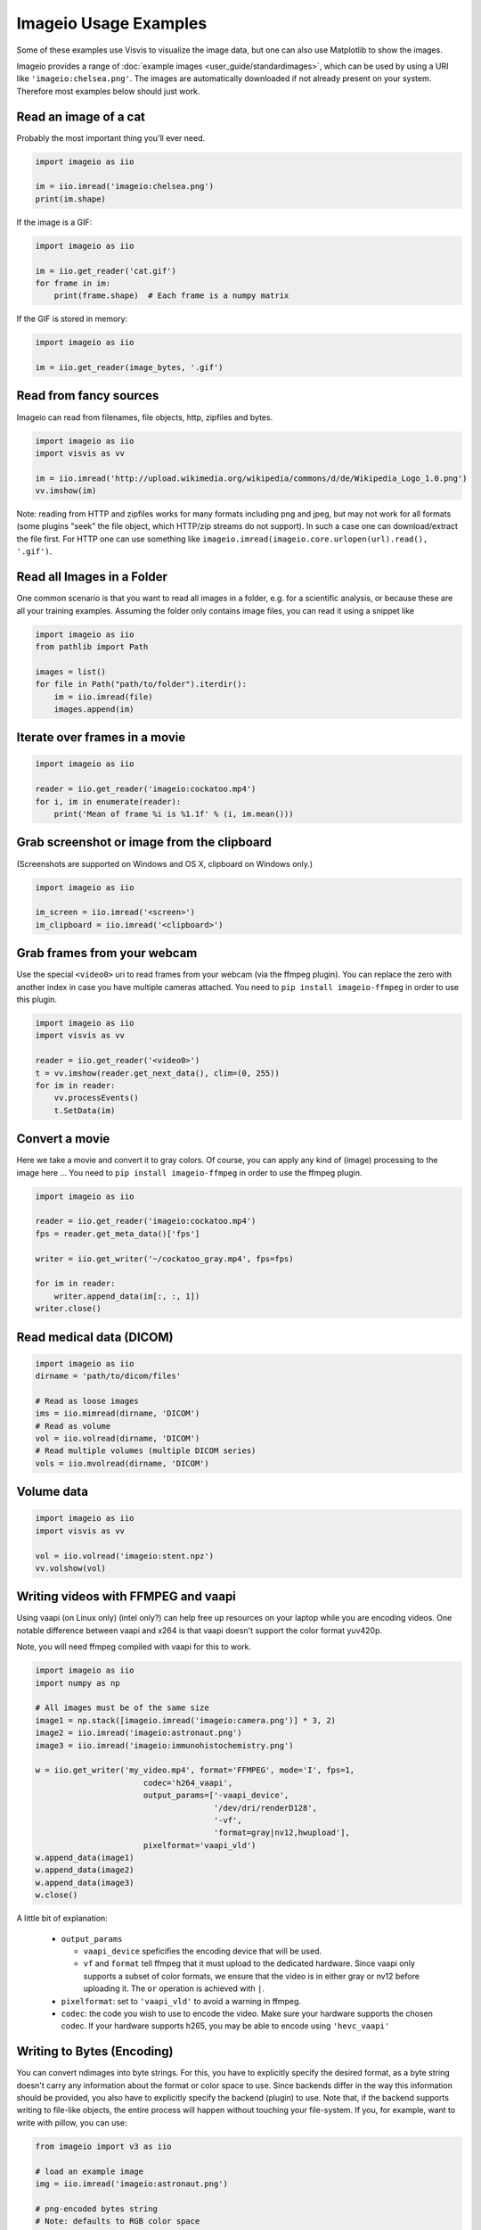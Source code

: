 Imageio Usage Examples
======================

Some of these examples use Visvis to visualize the image data,
but one can also use Matplotlib to show the images.

Imageio provides a range of :doc:`example images <user_guide/standardimages>`,
which can be used by using a URI like ``'imageio:chelsea.png'``. The images
are automatically downloaded if not already present on your system.
Therefore most examples below should just work.


Read an image of a cat
----------------------

Probably the most important thing you'll ever need.

.. code-block:: python

    import imageio as iio

    im = iio.imread('imageio:chelsea.png')
    print(im.shape)
    
If the image is a GIF:

.. code-block:: python

    import imageio as iio
    
    im = iio.get_reader('cat.gif')
    for frame in im:
        print(frame.shape)  # Each frame is a numpy matrix
    
If the GIF is stored in memory:

.. code-block:: python

    import imageio as iio
    
    im = iio.get_reader(image_bytes, '.gif')
    

Read from fancy sources
-----------------------

Imageio can read from filenames, file objects, http, zipfiles and bytes.

.. code-block:: python

    import imageio as iio
    import visvis as vv

    im = iio.imread('http://upload.wikimedia.org/wikipedia/commons/d/de/Wikipedia_Logo_1.0.png')
    vv.imshow(im)

Note: reading from HTTP and zipfiles works for many formats including png and jpeg, but may not work
for all formats (some plugins "seek" the file object, which HTTP/zip streams do not support).
In such a case one can download/extract the file first. For HTTP one can use something like
``imageio.imread(imageio.core.urlopen(url).read(), '.gif')``.

Read all Images in a Folder
---------------------------

One common scenario is that you want to read all images in a folder, e.g. for a scientific analysis, or
because these are all your training examples. Assuming the folder only contains image files, you can
read it using a snippet like

.. code-block:: python

    import imageio as iio
    from pathlib import Path

    images = list()
    for file in Path("path/to/folder").iterdir():
        im = iio.imread(file)
        images.append(im)


Iterate over frames in a movie
------------------------------

.. code-block:: python

    import imageio as iio

    reader = iio.get_reader('imageio:cockatoo.mp4')
    for i, im in enumerate(reader):
        print('Mean of frame %i is %1.1f' % (i, im.mean()))


Grab screenshot or image from the clipboard
-------------------------------------------

(Screenshots are supported on Windows and OS X, clipboard on Windows only.)

.. code-block:: python

    import imageio as iio

    im_screen = iio.imread('<screen>')
    im_clipboard = iio.imread('<clipboard>')


Grab frames from your webcam
----------------------------

Use the special ``<video0>`` uri to read frames from your webcam (via
the ffmpeg plugin). You can replace the zero with another index in case
you have multiple cameras attached. You need to ``pip install imageio-ffmpeg``
in order to use this plugin.

.. code-block:: python

    import imageio as iio
    import visvis as vv

    reader = iio.get_reader('<video0>')
    t = vv.imshow(reader.get_next_data(), clim=(0, 255))
    for im in reader:
        vv.processEvents()
        t.SetData(im)


Convert a movie
------------------------------

Here we take a movie and convert it to gray colors. Of course, you
can apply any kind of (image) processing to the image here ...
You need to ``pip install imageio-ffmpeg`` in order to use the ffmpeg plugin.

.. code-block:: python

    import imageio as iio

    reader = iio.get_reader('imageio:cockatoo.mp4')
    fps = reader.get_meta_data()['fps']

    writer = iio.get_writer('~/cockatoo_gray.mp4', fps=fps)

    for im in reader:
        writer.append_data(im[:, :, 1])
    writer.close()



Read medical data (DICOM)
-------------------------

.. code-block:: python

    import imageio as iio
    dirname = 'path/to/dicom/files'

    # Read as loose images
    ims = iio.mimread(dirname, 'DICOM')
    # Read as volume
    vol = iio.volread(dirname, 'DICOM')
    # Read multiple volumes (multiple DICOM series)
    vols = iio.mvolread(dirname, 'DICOM')


Volume data
-----------

.. code-block:: python

    import imageio as iio
    import visvis as vv

    vol = iio.volread('imageio:stent.npz')
    vv.volshow(vol)


Writing videos with FFMPEG and vaapi
------------------------------------
Using vaapi (on Linux only) (intel only?) can help free up resources on
your laptop while you are encoding videos. One notable
difference between vaapi and x264 is that vaapi doesn't support the color
format yuv420p.

Note, you will need ffmpeg compiled with vaapi for this to work.

.. code-block:: python

    import imageio as iio
    import numpy as np

    # All images must be of the same size
    image1 = np.stack([imageio.imread('imageio:camera.png')] * 3, 2)
    image2 = iio.imread('imageio:astronaut.png')
    image3 = iio.imread('imageio:immunohistochemistry.png')

    w = iio.get_writer('my_video.mp4', format='FFMPEG', mode='I', fps=1,
                           codec='h264_vaapi',
                           output_params=['-vaapi_device',
                                          '/dev/dri/renderD128',
                                          '-vf',
                                          'format=gray|nv12,hwupload'],
                           pixelformat='vaapi_vld')
    w.append_data(image1)
    w.append_data(image2)
    w.append_data(image3)
    w.close()

A little bit of explanation:

  * ``output_params``
  
    * ``vaapi_device`` speficifies the encoding device that will be used.
    * ``vf`` and ``format`` tell ffmpeg that it must upload to the dedicated
      hardware. Since vaapi only supports a subset of color formats, we ensure
      that the video is in either gray or nv12 before uploading it. The ``or``
      operation is achieved with ``|``.

  * ``pixelformat``: set to ``'vaapi_vld'`` to avoid a warning in ffmpeg.
  * ``codec``: the code you wish to use to encode the video. Make sure your
    hardware supports the chosen codec. If your hardware supports h265, you
    may be able to encode using ``'hevc_vaapi'``
    

Writing to Bytes (Encoding)
---------------------------

You can convert ndimages into byte strings. For this, you have to explicitly
specify the desired format, as a byte string doesn't carry any information about
the format or color space to use. Since backends differ in the way this
information should be provided, you also have to explicitly specify the backend
(plugin) to use. Note that, if the backend supports writing to file-like
objects, the entire process will happen without touching your file-system. If
you, for example, want to write with pillow, you can use:

.. code-block:: python

    from imageio import v3 as iio

    # load an example image
    img = iio.imread('imageio:astronaut.png')

    # png-encoded bytes string
    # Note: defaults to RGB color space
    png_encoded = iio.imwrite("<bytes>", img, plugin="pillow", format="PNG")
    
    # jpg-encoded bytes string
    # Note: defaults to RGB color space
    jpg_encoded = iio.imwrite("<bytes>", img, plugin="pillow", format="JPEG")

    # RGBA bytes string
    # Important Note: omitting mode="RGBA" would result in a corrupted byte string
    img = iio.imread('imageio:astronaut.png', mode="RGBA")
    jpg_encoded = iio.imwrite("<bytes>", img, plugin="pillow", format="JPEG", mode="RGBA")

Writing to BytesIO
------------------

Similar to writing to byte strings, you can also write to BytesIO directly.

.. code-block:: python

    from imageio import v3 as iio
    import io

    # load an example image
    img = iio.imread('imageio:astronaut.png')

    # write as PNG
    output = io.BytesIO()
    iio.imwrite(output, img, plugin="pillow", format="PNG")
    
    # write as JPG
    output = io.BytesIO()
    iio.imwrite(output, img, plugin="pillow", format="JPEG")

Optimizing a GIF using pygifsicle
------------------------------------
When creating a `GIF <https://it.wikipedia.org/wiki/Graphics_Interchange_Format>`_
using `imageio <https://imageio.readthedocs.io/en/stable/>`_ the resulting images
can get quite heavy, as the created GIF is not optimized.
This can be useful when the elaboration process for the GIF is not finished yet
(for instance if some elaboration on specific frames stills need to happen),
but it can be an issue when the process is finished and the GIF is unexpectedly big.

GIF files can be compressed in several ways, the most common one method
(the one used here) is saving just the differences between the following frames.
In this example, we apply the described method to a given GIF `my_gif` using
`pygifsicle <https://github.com/LucaCappelletti94/pygifsicle>`_, a porting
of the general-purpose GIF editing command-line library
`gifsicle <https://www.lcdf.org/gifsicle/>`_. To install pygifsicle and gifsicle,
`read the setup on the project page <https://github.com/LucaCappelletti94/pygifsicle>`_:
it boils down to installing the package using pip and following
the console instructions:

.. code-block:: shell

    pip install pygifsicle

Now, let's start by creating a gif using imageio:

.. code-block:: python

    import imageio as iio
    import matplotlib.pyplot as plt
    
    n = 100
    gif_path = "test.gif"
    frames_path = "{i}.jpg"
    
    n = 100
    plt.figure(figsize=(4,4))
    for i, x in enumerate(range(n)):
        plt.scatter(x/n, x/n)
        plt.xlim(0, 1)
        plt.ylim(0, 1)
        plt.savefig("{i}.jpg".format(i=i))
        
    with iio.get_writer(gif_path, mode='I') as writer:
        for i in range(n):
            writer.append_data(iio.imread(frames_path.format(i=i)))
            
This way we obtain a 2.5MB gif.

We now want to compress the created GIF.
We can either overwrite the initial one or create a new optimized one:
We start by importing the library method:

.. code-block:: python

    from pygifsicle import optimize
    
    optimize(gif_path, "optimized.gif") # For creating a new one
    optimize(gif_path) # For overwriting the original one
   
The new optimized GIF now weights 870KB, almost 3 times less.

Putting everything together:

.. code-block:: python

    import imageio as iio
    import matplotlib.pyplot as plt
    from pygifsicle import optimize
    
    n = 100
    gif_path = "test.gif"
    frames_path = "{i}.jpg"
    
    n = 100
    plt.figure(figsize=(4,4))
    for i, x in enumerate(range(n)):
        plt.scatter(x/n, x/n)
        plt.xlim(0, 1)
        plt.ylim(0, 1)
        plt.savefig("{i}.jpg".format(i=i))
        
    with iio.get_writer(gif_path, mode='I') as writer:
        for i in range(n):
            writer.append_data(iio.imread(frames_path.format(i=i)))
            
    optimize(gif_path)

Reading Images from ZIP archives
--------------------------------

.. note::

    In the future, this syntax will change to better match the URI
    standard by using fragments. The updated syntax will be 
    ``"Path/to/file.zip#path/inside/zip/to/image.png"``.

.. code-block:: python

    import imageio as iio

    image = iio.imread("Path/to/file.zip/path/inside/zip/to/image.png")




Reading Multiple Files from a ZIP archive
-----------------------------------------

Assuming there is only image files in the ZIP archive, you can iterate
over them with a simple script like the one below.

.. code-block:: python

    import os
    from zipfile import ZipFile
    import imageio as iio

    images = list()
    with ZipFile("imageio.zip") as zf:
        for name in zf.namelist():
            im = iio.imread(name)
            images.append(im)
